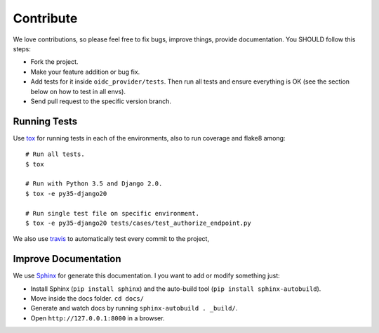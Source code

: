 .. _contribute:

Contribute
##########

We love contributions, so please feel free to fix bugs, improve things, provide documentation. You SHOULD follow this steps:

* Fork the project.
* Make your feature addition or bug fix.
* Add tests for it inside ``oidc_provider/tests``. Then run all tests and ensure everything is OK (see the section below on how to test in all envs).
* Send pull request to the specific version branch.

Running Tests
=============

Use `tox <https://pypi.python.org/pypi/tox>`_ for running tests in each of the environments, also to run coverage and flake8 among::

    # Run all tests.
    $ tox

    # Run with Python 3.5 and Django 2.0.
    $ tox -e py35-django20

    # Run single test file on specific environment.
    $ tox -e py35-django20 tests/cases/test_authorize_endpoint.py

We also use `travis <https://travis-ci.org/juanifioren/django-oidc-provider/>`_ to automatically test every commit to the project,

Improve Documentation
=====================

We use `Sphinx <http://www.sphinx-doc.org/>`_ for generate this documentation. I you want to add or modify something just:

* Install Sphinx (``pip install sphinx``) and the auto-build tool (``pip install sphinx-autobuild``).
* Move inside the docs folder. ``cd docs/``
* Generate and watch docs by running ``sphinx-autobuild . _build/``.
* Open ``http://127.0.0.1:8000`` in a browser.
